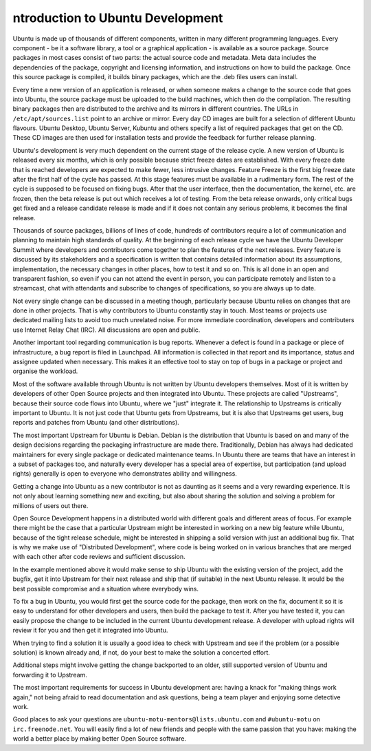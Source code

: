 ntroduction to Ubuntu Development
==================================

Ubuntu is made up of thousands of different components, written in many 
different programming languages. Every component -  be it a software library, 
a tool or a graphical application - is available as a source package. Source 
packages in most cases consist of two parts: the actual source code and 
metadata. Meta data includes the dependencies of the package, copyright and 
licensing information, and instructions on how to build the package. Once 
this source package is compiled, it builds binary packages, which are the 
.deb files users can install.

Every time a new version of an application is released, or when someone makes
a change to the source code that goes into Ubuntu, the source package must be
uploaded to the build machines, which then do the compilation. The resulting
binary packages then are distributed to the archive and its mirrors in
different countries.  The URLs in ``/etc/apt/sources.list`` point to an 
archive or mirror.  Every day CD images are built for a selection of 
different Ubuntu flavours.  Ubuntu Desktop, Ubuntu Server, Kubuntu and others 
specify a list of required packages that get on the CD. These CD images are 
then used for installation tests and provide the feedback for further release 
planning.

Ubuntu's development is very much dependent on the current stage of the 
release cycle. A new version of Ubuntu is released every six months, which is 
only possible because strict freeze dates are established. With every freeze 
date that is reached developers are expected to make fewer, less intrusive 
changes. Feature Freeze is the first big freeze date after the first half of 
the cycle has passed. At this stage features must be available in a 
rudimentary form. The rest of the cycle is supposed to be focused on fixing 
bugs. After that the user interface, then the documentation, the kernel, etc. 
are frozen, then the beta release is put out which receives a lot of testing. 
From the beta release onwards, only critical bugs get fixed and a release 
candidate release is made and if it does not contain any serious problems, it 
becomes the final release.

.. image:: images/cycle-items.png

Thousands of source packages, billions of lines of code, hundreds of
contributors require a lot of communication and planning to maintain
high standards of quality. At the beginning of each release cycle we have the 
Ubuntu Developer Summit where developers and contributors come together to 
plan the features of the next releases. Every feature is discussed by its 
stakeholders and a specification is written that contains detailed 
information about its assumptions, implementation, the necessary changes in 
other places, how to test it and so on. This is all done in an open and 
transparent fashion, so even if you can not attend the event in person, you 
can participate remotely and listen to a streamcast, chat with attendants and 
subscribe to changes of specifications, so you are always up to date.

Not every single change can be discussed in a meeting though, particularly 
because Ubuntu relies on changes that are done in other projects. That is why 
contributors to Ubuntu constantly stay in touch. Most teams or projects use 
dedicated mailing lists to avoid too much unrelated noise. For more immediate 
coordination, developers and contributers use Internet Relay Chat (IRC). All 
discussions are open and public. 

Another important tool regarding communication is bug reports. Whenever a 
defect is found in a package or piece of infrastructure, a bug report is 
filed in Launchpad. All information is collected in that report and its
importance, status and assignee updated when necessary. This makes it an 
effective tool to stay on top of bugs in a package or project and organise 
the workload.

Most of the software available through Ubuntu is not written by Ubuntu 
developers themselves. Most of it is written by developers of other Open
Source projects and then integrated into Ubuntu. These projects are called
"Upstreams", because their source code flows into Ubuntu, where we "just" 
integrate it. The relationship to Upstreams is critically important to Ubuntu.
It is not just code that Ubuntu gets from Upstreams, but it is also that 
Upstreams get users, bug reports and patches from Ubuntu (and other 
distributions).

The most important Upstream for Ubuntu is Debian. Debian is the distribution
that Ubuntu is based on and many of the design decisions regarding the 
packaging infrastructure are made there. Traditionally, Debian has always had
dedicated maintainers for every single package or dedicated maintenance teams.
In Ubuntu there are teams that have an interest in a subset of packages too, 
and naturally every developer has a special area of expertise, but 
participation (and upload rights) generally is open to everyone who 
demonstrates ability and willingness.

Getting a change into Ubuntu as a new contributor is not as daunting as it 
seems and a very rewarding experience. It is not only about learning something
new and exciting, but also about sharing the solution and solving a problem 
for millions of users out there.

Open Source Development happens in a distributed world with different goals
and different areas of focus. For example there might be the case that a 
particular Upstream might be interested in working on a new big feature while
Ubuntu, because of the tight release schedule, might be interested in shipping 
a solid version with just an additional bug fix. That is why we make use of 
"Distributed Development", where code is being worked on in various branches
that are merged with each other after code reviews and sufficient discussion.

.. image:: images/cycle-branching.png

In the example mentioned above it would make sense to ship Ubuntu with the 
existing version of the project, add the bugfix, get it into Upstream for 
their next release and ship that (if suitable) in the next Ubuntu release. 
It would be the best possible compromise and a situation where everybody wins.

To fix a bug in Ubuntu, you would first get the source code for the package, 
then work on the fix, document it so it is easy to understand for other 
developers and users, then build the package to test it. After you have 
tested it, you can easily propose the change to be included in the current 
Ubuntu development release. A developer with upload rights will review it for 
you and then get it integrated into Ubuntu.

.. image:: images/cycle-process.png

When trying to find a solution it is usually a good idea to check with 
Upstream and see if the problem (or a possible solution) is known already 
and, if not, do your best to make the solution a concerted effort.

Additional steps might involve getting the change backported to an older, 
still supported version of Ubuntu and forwarding it to Upstream.

The most important requirements for success in Ubuntu development are: having
a knack for "making things work again," not being afraid to read documentation
and ask questions, being a team player and enjoying some detective work.

Good places to ask your questions are ``ubuntu-motu-mentors@lists.ubuntu.com``
and ``#ubuntu-motu`` on ``irc.freenode.net``. You will easily find a lot of 
new friends and people with the same passion that you have: making the world 
a better place by making better Open Source software.
